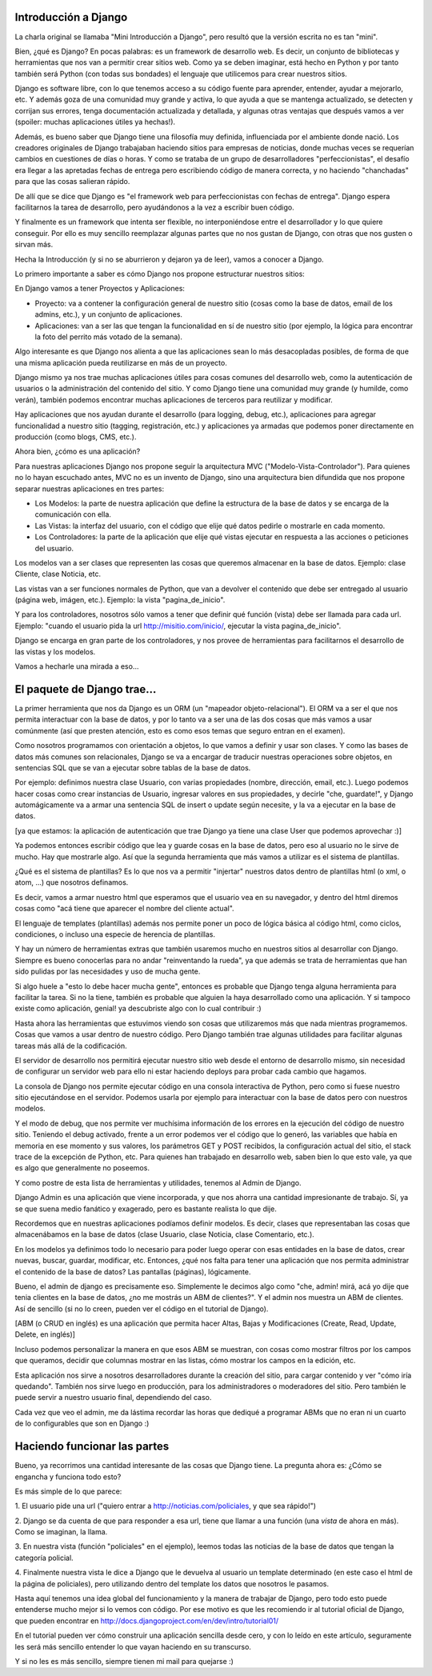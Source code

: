 Introducción a Django
---------------------

.. image:: imgs/fisa.jpg 
    :align: center

La charla original se llamaba "Mini Introducción a Django", pero resultó que
la versión escrita no es tan "mini".

.. image:: imgs/django1.png
    :align: center

Bien, ¿qué es Django? En pocas palabras: es un framework de desarrollo web. Es
decir, un conjunto de bibliotecas y herramientas que nos van a permitir crear
sitios web.
Como ya se deben imaginar, está hecho en Python y por tanto también será Python
(con todas sus bondades) el lenguaje que utilicemos para crear nuestros sitios.

Django es software libre, con lo que tenemos acceso a su código fuente para 
aprender, entender, ayudar a mejorarlo, etc. Y además goza de una comunidad muy 
grande y activa, lo que ayuda a que se mantenga actualizado, se detecten y 
corrijan sus errores, tenga documentación actualizada y detallada, y algunas 
otras ventajas que después vamos a ver (spoiler: muchas aplicaciones útiles ya 
hechas!).

Además, es bueno saber que Django tiene una filosofía muy definida,
influenciada por el ambiente donde nació. Los creadores originales de Django 
trabajaban haciendo sitios para empresas de noticias, donde muchas veces se 
requerían cambios en cuestiones de días o horas. Y como se trataba de un grupo 
de desarrolladores "perfeccionistas", el desafío era llegar a las apretadas 
fechas de entrega pero escribiendo código de manera correcta, y no haciendo 
"chanchadas" para que las cosas salieran rápido.

De allí que se dice que Django es "el framework web para perfeccionistas con
fechas de entrega". Django espera facilitarnos la tarea de desarrollo, pero
ayudándonos a la vez a escribir buen código.

Y finalmente es un framework que intenta ser flexible, no interponiéndose entre 
el desarrollador y lo que quiere conseguir. Por ello es muy sencillo reemplazar
algunas partes que no nos gustan de Django, con otras que nos gusten o sirvan 
más.

Hecha la Introducción (y si no se aburrieron y dejaron ya de leer), vamos a
conocer a Django.

Lo primero importante a saber es cómo Django nos propone estructurar nuestros
sitios:

.. image:: imgs/django2.png
    :align: center

En Django vamos a tener Proyectos y Aplicaciones:


* Proyecto: va a contener la configuración general de nuestro sitio (cosas como la base de datos, email de los admins, etc.), y un conjunto de aplicaciones.
* Aplicaciones: van a ser las que tengan la funcionalidad en sí de nuestro sitio (por ejemplo, la lógica para encontrar la foto del perrito más votado de la semana).

Algo interesante es que Django nos alienta a que las aplicaciones sean lo más
desacopladas posibles, de forma de que una misma aplicación pueda reutilizarse
en más de un proyecto.

Django mismo ya nos trae muchas aplicaciones útiles para cosas comunes del
desarrollo web, como la autenticación de usuarios o la administración del
contenido del sitio. Y como Django tiene una comunidad muy grande (y humilde, 
como verán), también podemos encontrar muchas aplicaciones de terceros para 
reutilizar y modificar.

Hay aplicaciones que nos ayudan durante el desarrollo (para logging, debug, 
etc.), aplicaciones para agregar funcionalidad a nuestro sitio (tagging,
registración, etc.) y aplicaciones ya armadas que podemos poner directamente en
producción (como blogs, CMS, etc.).

.. image:: imgs/django3.png
    :align: center

Ahora bien, ¿cómo es una aplicación?

Para nuestras aplicaciones Django nos propone seguir la arquitectura MVC 
("Modelo-Vista-Controlador"). Para quienes no lo hayan escuchado antes, MVC no
es un invento de Django, sino una arquitectura bien difundida que nos propone
separar nuestras aplicaciones en tres partes:

* Los Modelos: la parte de nuestra aplicación que define la estructura de la base de datos y se encarga de la comunicación con ella.

* Las Vistas: la interfaz del usuario, con el código que elije qué datos pedirle o mostrarle en cada momento.

* Los Controladores: la parte de la aplicación que elije qué vistas ejecutar en respuesta a las acciones o peticiones del usuario.

Los modelos van a ser clases que representen las cosas que queremos almacenar
en la base de datos. Ejemplo: clase Cliente, clase Noticia, etc.

Las vistas van a ser funciones normales de Python, que van a devolver el 
contenido que debe ser entregado al usuario (página web, imágen, etc.). Ejemplo:
la vista "pagina_de_inicio".

Y para los controladores, nosotros sólo vamos a tener que definir qué función
(vista) debe ser llamada para cada url. Ejemplo: "cuando el usuario pida la url
http://misitio.com/inicio/, ejecutar la vista pagina_de_inicio".

Django se encarga en gran parte de los controladores, y nos provee de
herramientas para facilitarnos el desarrollo de las vistas y los modelos.

Vamos a hecharle una mirada a eso...

El paquete de Django trae...
----------------------------

.. image:: imgs/django4.png
    :align: center

La primer herramienta que nos da Django es un ORM (un "mapeador 
objeto-relacional"). El ORM va a ser el que nos permita interactuar con la base
de datos, y por lo tanto va a ser una de las dos cosas que más vamos a usar
comúnmente (así que presten atención, esto es como esos temas que seguro entran
en el examen).

Como nosotros programamos con orientación a objetos, lo que vamos a definir y 
usar son clases. Y como las bases de datos más comunes son relacionales, Django
se va a encargar de traducir nuestras operaciones sobre objetos, en sentencias
SQL que se van a ejecutar sobre tablas de la base de datos.

Por ejemplo: definimos nuestra clase Usuario, con varias propiedades (nombre,
dirección, email, etc.). Luego podemos hacer cosas como crear instancias de
Usuario, ingresar valores en sus propiedades, y decirle "che, guardate!", y
Django automágicamente va a armar una sentencia SQL de insert o update según
necesite, y la va a ejecutar en la base de datos.

[ya que estamos: la aplicación de autenticación que trae Django ya tiene una 
clase User que podemos aprovechar :)]

.. image:: imgs/django5.png
    :align: center

Ya podemos entonces escribir código que lea y guarde cosas en la base de datos,
pero eso al usuario no le sirve de mucho. Hay que mostrarle algo. Así que la
segunda herramienta que más vamos a utilizar es el sistema de plantillas. 

¿Qué es el sistema de plantillas? Es lo que nos va a permitir "injertar" 
nuestros datos dentro de plantillas html (o xml, o atom, ...) que nosotros
definamos.

Es decir, vamos a armar nuestro html que esperamos que el usuario vea en su
navegador, y dentro del html diremos cosas como "acá tiene que aparecer el
nombre del cliente actual".

El lenguaje de templates (plantillas) además nos permite poner un poco de
lógica básica al código html, como ciclos, condiciones, o incluso una especie
de herencia de plantillas.

.. image:: imgs/django6.png
    :align: center

Y hay un número de herramientas extras que también usaremos mucho en nuestros 
sitios al desarrollar con Django. Siempre es bueno conocerlas para no
andar "reinventando la rueda", ya que además se trata de herramientas que han
sido pulidas por las necesidades y uso de mucha gente.

Si algo huele a "esto lo debe hacer mucha gente", entonces es probable que
Django tenga alguna herramienta para facilitar la tarea. Si no la tiene,
también es probable que alguien la haya desarrollado como una aplicación. Y si
tampoco existe como aplicación, genial! ya descubriste algo con lo cual 
contribuir :)

.. image:: imgs/django7.png
    :align: center

Hasta ahora las herramientas que estuvimos viendo son cosas que utilizaremos
más que nada mientras programemos. Cosas que vamos a usar dentro de nuestro
código. Pero Django también trae algunas utilidades para facilitar algunas
tareas más allá de la codificación.

El servidor de desarrollo nos permitirá ejecutar nuestro sitio web desde el
entorno de desarrollo mismo, sin necesidad de configurar un servidor web para
ello ni estar haciendo deploys para probar cada cambio que hagamos.

La consola de Django nos permite ejecutar código en una consola interactiva de
Python, pero como si fuese nuestro sitio ejecutándose en el servidor. Podemos
usarla por ejemplo para interactuar con la base de datos pero con nuestros 
modelos.

Y el modo de debug, que nos permite ver muchísima información de los errores en
la ejecución del código de nuestro sitio. Teniendo el debug activado, frente
a un error podemos ver el código que lo generó, las variables que había en 
memoria en ese momento y sus valores, los parámetros GET y POST recibidos, la 
configuración actual del sitio, el stack trace de la excepción de Python, etc.
Para quienes han trabajado en desarrollo web, saben bien lo que esto vale, ya
que es algo que generalmente no poseemos.

.. image:: imgs/django8.png
    :align: center

Y como postre de esta lista de herramientas y utilidades, tenemos al Admin de
Django.

Django Admin es una aplicación que viene incorporada, y que nos ahorra una
cantidad impresionante de trabajo. Sí, ya se que suena medio fanático y
exagerado, pero es bastante realista lo que dije.

Recordemos que en nuestras aplicaciones podíamos definir modelos. Es decir,
clases que representaban las cosas que almacenábamos en la base de datos (clase
Usuario, clase Noticia, clase Comentario, etc.).

En los modelos ya definimos todo lo necesario para poder luego operar con esas
entidades en la base de datos, crear nuevas, buscar, guardar, modificar, etc.
Entonces, ¿qué nos falta para tener una aplicación que nos permita administrar 
el contenido de la base de datos? Las pantallas (páginas), lógicamente.

Bueno, el admin de django es precisamente eso. Simplemente le decimos algo
como "che, admin! mirá, acá yo dije que tenia clientes en la base de datos, ¿no
me mostrás un ABM de clientes?". Y el admin nos muestra un ABM de clientes. Así
de sencillo (si no lo creen, pueden ver el código en el tutorial de Django).

[ABM (o CRUD en inglés) es una aplicación que permita hacer Altas, Bajas y 
Modificaciones (Create, Read, Update, Delete, en inglés)]

Incluso podemos personalizar la manera en que esos ABM se muestran, con cosas
como mostrar filtros por los campos que queramos, decidir que columnas mostrar
en las listas, cómo mostrar los campos en la edición, etc.

Esta aplicación nos sirve a nosotros desarrolladores durante la creación del
sitio, para cargar contenido y ver "cómo iría quedando". También nos sirve luego
en producción, para los administradores o moderadores del sitio. Pero también 
le puede servir a nuestro usuario final, dependiendo del caso.

Cada vez que veo el admin, me da lástima recordar las horas que dediqué a 
programar ABMs que no eran ni un cuarto de lo configurables que son en Django :)

Haciendo funcionar las partes
-----------------------------

Bueno, ya recorrimos una cantidad interesante de las cosas que Django tiene. La
pregunta ahora es: ¿Cómo se engancha y funciona todo esto?

.. image:: imgs/django9.png
    :align: center

Es más simple de lo que parece:

1. El usuario pide una url ("quiero entrar a http://noticias.com/policiales, y
que sea rápido!")

2. Django se da cuenta de que para responder a esa url, tiene que llamar a una
función (una *vista* de ahora en más). Como se imaginan, la llama.

3. En nuestra vista (función "policiales" en el ejemplo), leemos todas las
noticias de la base de datos que tengan la categoría policial.

4. Finalmente nuestra vista le dice a Django que le devuelva al usuario un
template determinado (en este caso el html de la página de policiales),
pero utilizando dentro del template los datos que nosotros le pasamos.

Hasta aquí tenemos una idea global del funcionamiento y la manera de trabajar de 
Django, pero todo esto puede entenderse mucho mejor si lo vemos con código. Por
ese motivo es que les recomiendo ir al tutorial oficial de Django, que pueden
encontrar en http://docs.djangoproject.com/en/dev/intro/tutorial01/

En el tutorial pueden ver cómo construir una aplicación sencilla desde cero, y
con lo leído en este artículo, seguramente les será más sencillo entender lo que
vayan haciendo en su transcurso.

Y si no les es más sencillo, siempre tienen mi mail para quejarse :)

